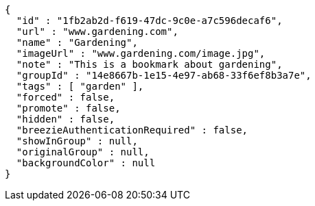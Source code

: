 [source,options="nowrap"]
----
{
  "id" : "1fb2ab2d-f619-47dc-9c0e-a7c596decaf6",
  "url" : "www.gardening.com",
  "name" : "Gardening",
  "imageUrl" : "www.gardening.com/image.jpg",
  "note" : "This is a bookmark about gardening",
  "groupId" : "14e8667b-1e15-4e97-ab68-33f6ef8b3a7e",
  "tags" : [ "garden" ],
  "forced" : false,
  "promote" : false,
  "hidden" : false,
  "breezieAuthenticationRequired" : false,
  "showInGroup" : null,
  "originalGroup" : null,
  "backgroundColor" : null
}
----